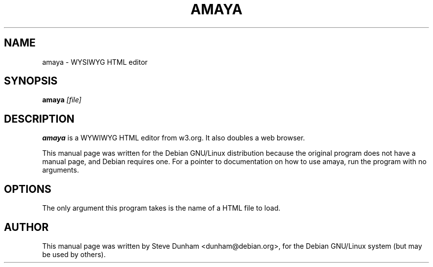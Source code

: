 .TH AMAYA 1
.\" NAME should be all caps, SECTION should be 1-8, maybe w/ subsection
.\" other parms are allowed: see man(7), man(1)
.SH NAME
amaya \- WYSIWYG HTML editor
.SH SYNOPSIS
.B amaya
.I "[file]"

.SH "DESCRIPTION"

.B amaya
is a WYWIWYG HTML editor from w3.org.   It also doubles a web browser.
.PP
This manual page was written for the Debian GNU/Linux distribution
because the original program does not have a manual page, and Debian
requires one. For a pointer to documentation on how to use amaya, run
the program with no arguments.
.SH OPTIONS
The only argument this program takes is the name of a HTML file
to load.

.SH AUTHOR
This manual page was written by Steve Dunham <dunham@debian.org>,
for the Debian GNU/Linux system (but may be used by others).
